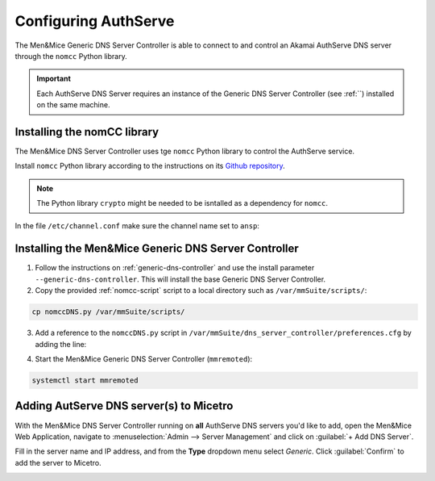 .. meta::
   :description: Using the Men&Mice Generic DNS Server Controller with the Akamai AuthServe authoritative DNS server.
   :keywords: Akamai, AuthServe, DNS, NomCC, DNS Server Controller

.. _authserve-nomcc:

Configuring AuthServe
=====================

The Men&Mice Generic DNS Server Controller is able to connect to and control an Akamai AuthServe DNS server through the ``nomcc`` Python library.

.. important::
  Each AuthServe DNS Server requires an instance of the Generic DNS Server Controller (see :ref:``) installed on the same machine.

Installing the nomCC library
----------------------------

The Men&Mice DNS Server Controller uses tge ``nomcc`` Python library to control the AuthServe service.

Install ``nomcc`` Python library according to the instructions on its `Github repository <https://github.com/akamai/nomcc>`_.

.. note::
  The Python library ``crypto`` might be needed to be isntalled as a dependency for ``nomcc``.

In the file ``/etc/channel.conf`` make sure the channel name set to ``ansp``:

.. code-block::
  :linenos:

  ansp          172.30.180.176#9553    qJgOtzsmhI7KoshVWWDZPqI5c9G0pGd5dfVoQLllXO80dqoo

Installing the Men&Mice Generic DNS Server Controller
-----------------------------------------------------

1. Follow the instructions on :ref:`generic-dns-controller` and use the install parameter ``--generic-dns-controller``.  This will install the base Generic DNS Server Controller.

2. Copy the provided :ref:`nomcc-script` script to a local directory such as ``/var/mmSuite/scripts/``:

.. code-block:: bash

  cp nomccDNS.py /var/mmSuite/scripts/

3. Add a reference to the ``nomccDNS.py`` script in ``/var/mmSuite/dns_server_controller/preferences.cfg`` by adding the line:

.. code-block::
  :linenos:

  '<GenericDNSScript value="python3 /var/mmSuite/scripts/nomccDNS.py" />'

4. Start the Men&Mice Generic DNS Server Controller (``mmremoted``):

.. code-block:: bash

  systemctl start mmremoted

Adding AutServe DNS server(s) to Micetro
----------------------------------------

With the Men&Mice DNS Server Controller running on **all** AuthServe DNS servers you'd like to add, open the Men&Mice Web Application, navigate to :menuselection:`Admin --> Server Management` and click on :guilabel:`+ Add DNS Server`.

Fill in the server name and IP address, and from the **Type** dropdown menu select *Generic*. Click :guilabel:`Confirm` to add the server to Micetro.

.. image:: ../../images/authserve-DNS-Micetro.png
  :width: 80%
  :align: center 
